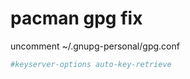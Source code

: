 #+STARTUP: showall
* pacman gpg fix

uncomment ~/.gnupg-personal/gpg.conf

#+begin_src conf
#keyserver-options auto-key-retrieve
#+end_src
